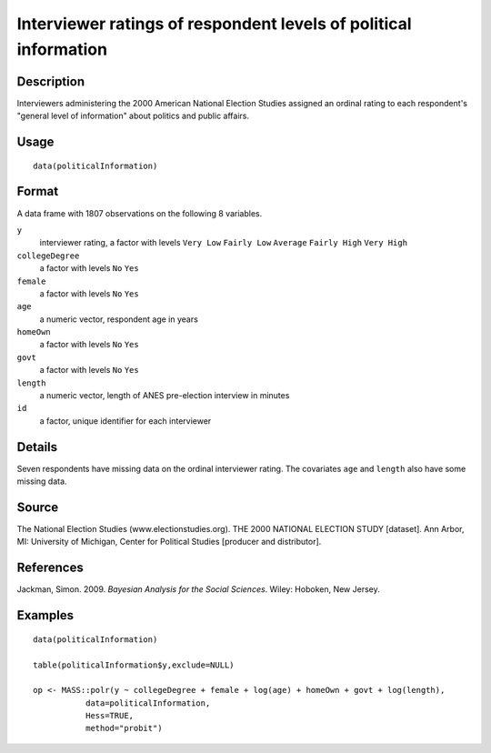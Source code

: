 +--------------------------------------+--------------------------------------+
| politicalInformation                 |
| R Documentation                      |
+--------------------------------------+--------------------------------------+

Interviewer ratings of respondent levels of political information
-----------------------------------------------------------------

Description
~~~~~~~~~~~

Interviewers administering the 2000 American National Election Studies
assigned an ordinal rating to each respondent's "general level of
information" about politics and public affairs.

Usage
~~~~~

::

    data(politicalInformation)

Format
~~~~~~

A data frame with 1807 observations on the following 8 variables.

``y``
    interviewer rating, a factor with levels ``Very Low`` ``Fairly Low``
    ``Average`` ``Fairly High`` ``Very High``

``collegeDegree``
    a factor with levels ``No`` ``Yes``

``female``
    a factor with levels ``No`` ``Yes``

``age``
    a numeric vector, respondent age in years

``homeOwn``
    a factor with levels ``No`` ``Yes``

``govt``
    a factor with levels ``No`` ``Yes``

``length``
    a numeric vector, length of ANES pre-election interview in minutes

``id``
    a factor, unique identifier for each interviewer

Details
~~~~~~~

Seven respondents have missing data on the ordinal interviewer rating.
The covariates ``age`` and ``length`` also have some missing data.

Source
~~~~~~

The National Election Studies (www.electionstudies.org). THE 2000
NATIONAL ELECTION STUDY [dataset]. Ann Arbor, MI: University of
Michigan, Center for Political Studies [producer and distributor].

References
~~~~~~~~~~

Jackman, Simon. 2009. *Bayesian Analysis for the Social Sciences*.
Wiley: Hoboken, New Jersey.

Examples
~~~~~~~~

::

    data(politicalInformation)

    table(politicalInformation$y,exclude=NULL)

    op <- MASS::polr(y ~ collegeDegree + female + log(age) + homeOwn + govt + log(length),
               data=politicalInformation,
               Hess=TRUE,
               method="probit")

